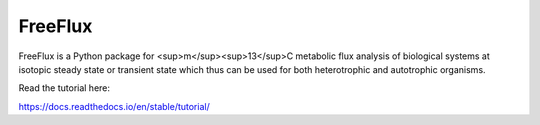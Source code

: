 FreeFlux
========

FreeFlux is a Python package for <sup>m</sup><sup>13</sup>C metabolic flux analysis of biological systems at isotopic steady state or transient state which thus can be used for both heterotrophic and autotrophic organisms. 

Read the tutorial here:

https://docs.readthedocs.io/en/stable/tutorial/
